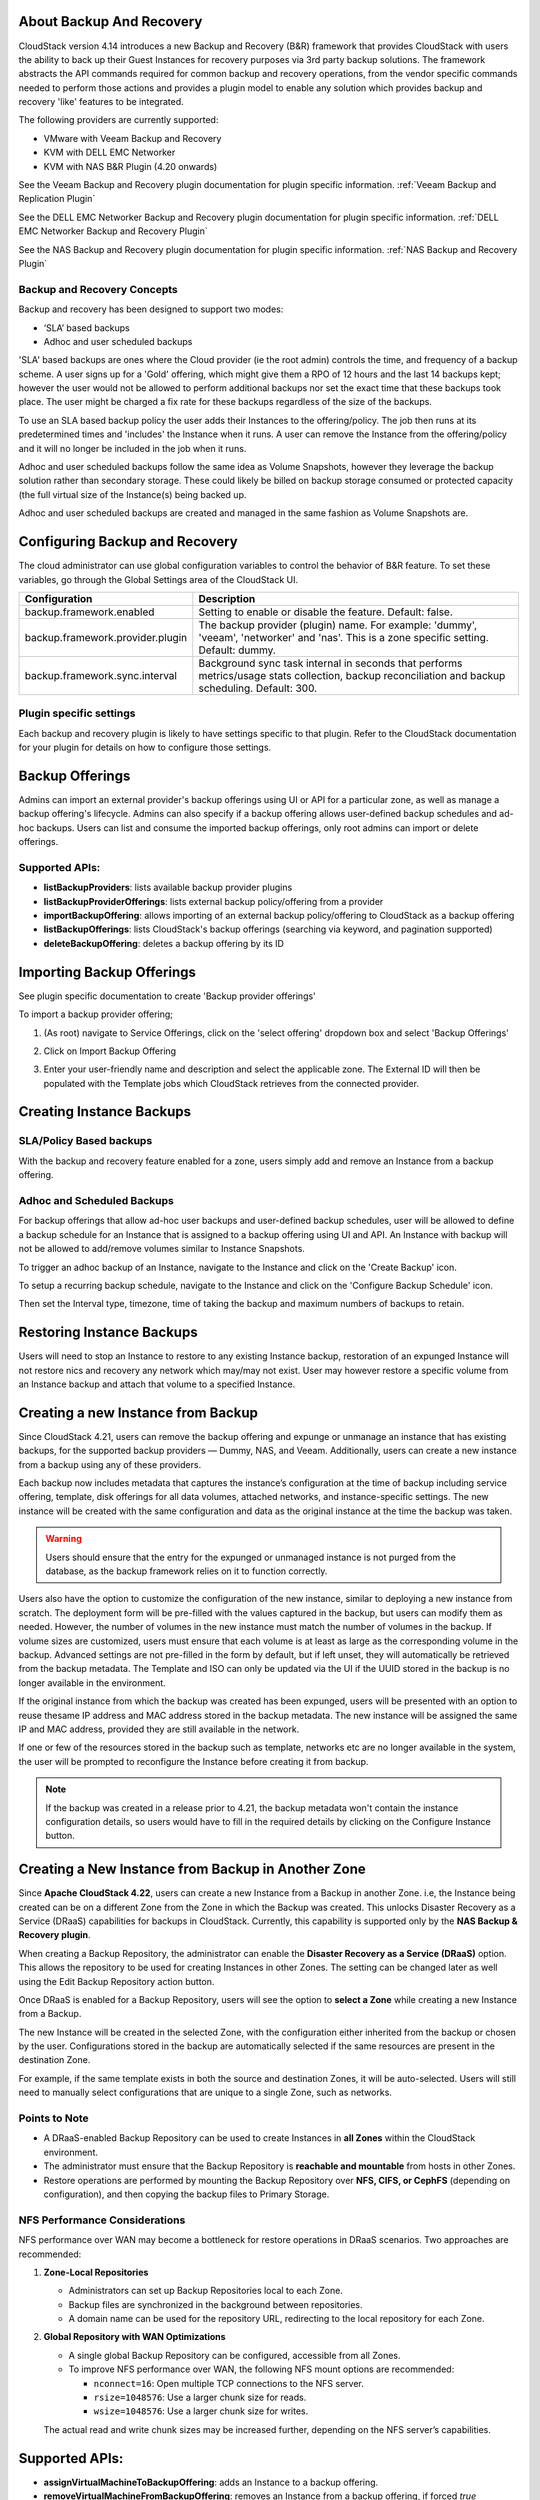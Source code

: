 ﻿.. Licensed to the Apache Software Foundation (ASF) under one
   or more contributor license agreements.  See the NOTICE file
   distributed with this work for additional information#
   regarding copyright ownership.  The ASF licenses this file
   to you under the Apache License, Version 2.0 (the
   "License"); you may not use this file except in compliance
   with the License.  You may obtain a copy of the License at
   http://www.apache.org/licenses/LICENSE-2.0
   Unless required by applicable law or agreed to in writing,
   software distributed under the License is distributed on an
   "AS IS" BASIS, WITHOUT WARRANTIES OR CONDITIONS OF ANY
   KIND, either express or implied.  See the License for the
   specific language governing permissions and limitations
   under the License.

About Backup And Recovery
--------------------------

CloudStack version 4.14 introduces a new Backup and Recovery (B&R) framework that
provides CloudStack with users the ability to back up their Guest Instances for recovery
purposes via 3rd party backup solutions.  The framework abstracts the API commands
required for common backup and recovery
operations, from the vendor specific commands needed to perform those actions and provides
a plugin model to enable any solution which provides backup and recovery 'like'
features to be integrated.

The following providers are currently supported:

- VMware with Veeam Backup and Recovery
- KVM with DELL EMC Networker
- KVM with NAS B&R Plugin (4.20 onwards)

See the Veeam Backup and Recovery plugin documentation for plugin specific information.
:ref:`Veeam Backup and Replication Plugin`

See the DELL EMC Networker Backup and Recovery plugin documentation for plugin specific information.
:ref:`DELL EMC Networker Backup and Recovery Plugin`

See the NAS Backup and Recovery plugin documentation for plugin specific information.
:ref:`NAS Backup and Recovery Plugin`


Backup and Recovery Concepts
~~~~~~~~~~~~~~~~~~~~~~~~~~~~~~

Backup and recovery has been designed to support two modes:

- ‘SLA’ based backups

- Adhoc and user scheduled backups

'SLA' based backups are ones where the Cloud provider (ie the root admin) controls the time, and frequency of a backup scheme.
A user signs up for a 'Gold' offering, which might give them a RPO of 12 hours and the last 14 backups kept; however the user would not be
allowed to perform additional backups nor set the exact time that these backups took place.  The user might be charged
a fix rate for these backups regardless of the size of the backups.

To use an SLA based backup policy the user adds their Instances to the offering/policy.  The job then runs at its predetermined times and 'includes' the
Instance when it runs. A user can remove the Instance from the offering/policy and it will no longer be included in the job when it runs.

Adhoc and user scheduled backups follow the same idea as Volume Snapshots, however they leverage the backup solution
rather than secondary storage.  These could likely be billed on backup storage consumed or protected capacity (the full virtual
size of the Instance(s) being backed up.

Adhoc and user scheduled backups are created and managed in the same fashion as Volume Snapshots are.


Configuring Backup and Recovery
--------------------------------

The cloud administrator can use global configuration variables to
control the behavior of B&R feature. To set these variables, go through
the Global Settings area of the CloudStack UI.

.. cssclass:: table-striped table-bordered table-hover

================================= ========================
Configuration                     Description
================================= ========================
backup.framework.enabled          Setting to enable or disable the feature. Default: false.
backup.framework.provider.plugin  The backup provider (plugin) name. For example: 'dummy', 'veeam', 'networker' and 'nas'. This is a zone specific setting. Default: dummy.
backup.framework.sync.interval    Background sync task internal in seconds that performs metrics/usage stats collection, backup reconciliation and backup scheduling. Default: 300.
================================= ========================

Plugin specific settings
~~~~~~~~~~~~~~~~~~~~~~~~~~~

Each backup and recovery plugin is likely to have settings specific to that plugin.  Refer to the CloudStack documentation
for your plugin for details on how to configure those settings.


Backup Offerings
------------------

Admins can import an external provider's backup offerings using UI or API for a
particular zone, as well as manage a backup offering's lifecycle. Admins can also
specify if a backup offering allows user-defined backup schedules and ad-hoc
backups. Users can list and consume the imported backup offerings, only root admins can import or
delete offerings.

Supported APIs:
~~~~~~~~~~~~~~~~

- **listBackupProviders**: lists available backup provider plugins
- **listBackupProviderOfferings**: lists external backup policy/offering from a provider
- **importBackupOffering**: allows importing of an external backup policy/offering to CloudStack as a backup offering
- **listBackupOfferings**: lists CloudStack's backup offerings (searching via keyword, and pagination supported)
- **deleteBackupOffering**: deletes a backup offering by its ID

Importing Backup Offerings
-----------------------------

See plugin specific documentation to create 'Backup provider offerings'

To import a backup provider offering;

#. (As root) navigate to Service Offerings, click on the 'select offering' dropdown box and select 'Backup Offerings'
#. Click on Import Backup Offering
#. Enter your user-friendly name and description and select the applicable zone.  The External ID will then be populated with the
   Template jobs which CloudStack retrieves from the connected provider.

   |B&R-backup_offering_policy.png|  |B&R-backup_offering.png|

Creating Instance Backups
-------------------------

SLA/Policy Based backups
~~~~~~~~~~~~~~~~~~~~~~~~~

With the backup and recovery feature enabled for a zone, users simply add and
remove an Instance from a backup offering.

|B&R-assignOffering.png|

Adhoc and Scheduled Backups
~~~~~~~~~~~~~~~~~~~~~~~~~~~

For backup offerings that allow ad-hoc user backups and user-defined backup
schedules, user will be allowed to define a backup schedule for an Instance that is
assigned to a backup offering using UI and API. An Instance with backup will not be
allowed to add/remove volumes similar to Instance Snapshots.

To trigger an adhoc backup of an Instance, navigate to the Instance and click on the 'Create Backup'
icon.

|B&R-createBackup.png|

To setup a recurring backup schedule, navigate to the Instance and click on the 'Configure Backup Schedule'
icon.

|B&R-BackupSchedule.png|

Then set the Interval type, timezone, time of taking the backup and maximum numbers of backups to retain.

|B&R-BackupScheduleEntry.png|

Restoring Instance Backups
--------------------------

Users will need to stop an Instance to restore to any existing Instance backup, restoration
of an expunged Instance will not restore nics and recovery any network which may/may
not exist. User may however restore a specific volume from an Instance backup and attach
that volume to a specified Instance.

Creating a new Instance from Backup
-----------------------------------

Since CloudStack 4.21, users can remove the backup offering and expunge or unmanage an instance
that has existing backups, for the supported backup providers — Dummy, NAS, and Veeam.
Additionally, users can create a new instance from a backup using any of these providers.

Each backup now includes metadata that captures the instance’s configuration at the time of backup including service offering,
template, disk offerings for all data volumes, attached networks, and instance-specific settings.
The new instance will be created with the same configuration and data as the original instance at the time the backup was taken.

.. warning::
   Users should ensure that the entry for the expunged or unmanaged instance is not purged from the database, as the backup framework relies on it to function correctly.

|B&R-CreateInstanceFromBackup.png|

Users also have the option to customize the configuration of the new instance, similar to deploying a new instance from scratch.
The deployment form will be pre-filled with the values captured in the backup, but users can modify them as needed.
However, the number of volumes in the new instance must match the number of volumes in the backup.
If volume sizes are customized, users must ensure that each volume is at least as large as the corresponding volume in the backup.
Advanced settings are not pre-filled in the form by default, but if left unset, they will automatically be retrieved from the backup metadata.
The Template and ISO can only be updated via the UI if the UUID stored in the backup is no longer available in the environment.

If the original instance from which the backup was created has been expunged, users will be presented with an option to reuse thesame IP address and
MAC address stored in the backup metadata. The new instance will be assigned the same IP and MAC address, provided they are still available in the network.

|B&R-ConfigureInstance.png|

If one or few of the resources stored in the backup such as template, networks etc are no longer available
in the system, the user will be prompted to reconfigure the Instance before creating it from backup.

.. note::
   If the backup was created in a release prior to 4.21, the backup metadata won't contain the instance configuration details,
   so users would have to fill in the required details by clicking on the Configure Instance button.

Creating a New Instance from Backup in Another Zone
---------------------------------------------------

Since **Apache CloudStack 4.22**, users can create a new Instance from a Backup in another Zone.
i.e, the Instance being created can be on a different Zone from the Zone in which the Backup was created.
This unlocks Disaster Recovery as a Service (DRaaS) capabilities for backups in CloudStack.
Currently, this capability is supported only by the **NAS Backup & Recovery plugin**.

When creating a Backup Repository, the administrator can enable the **Disaster Recovery as a Service (DRaaS)** option.
This allows the repository to be used for creating Instances in other Zones. The setting can be changed later as well
using the Edit Backup Repository action button.

|B&R-DRaaS-Enable-Add.png|

Once DRaaS is enabled for a Backup Repository, users will see the option to **select a Zone** while creating a new Instance from a Backup.

|B&R-DRaaS-Select-Zone.png|

The new Instance will be created in the selected Zone, with the configuration either inherited from the backup or chosen by the user.
Configurations stored in the backup are automatically selected if the same resources are present in the destination Zone.

For example, if the same template exists in both the source and destination Zones, it will be auto-selected.
Users will still need to manually select configurations that are unique to a single Zone, such as networks.

Points to Note
~~~~~~~~~~~~~~

- A DRaaS-enabled Backup Repository can be used to create Instances in **all Zones** within the CloudStack environment.
- The administrator must ensure that the Backup Repository is **reachable and mountable** from hosts in other Zones.
- Restore operations are performed by mounting the Backup Repository over **NFS, CIFS, or CephFS** (depending on configuration),
  and then copying the backup files to Primary Storage.

NFS Performance Considerations
~~~~~~~~~~~~~~~~~~~~~~~~~~~~~~

NFS performance over WAN may become a bottleneck for restore operations in DRaaS scenarios. Two approaches are recommended:

1. **Zone-Local Repositories**

   - Administrators can set up Backup Repositories local to each Zone.
   - Backup files are synchronized in the background between repositories.
   - A domain name can be used for the repository URL, redirecting to the local repository for each Zone.

2. **Global Repository with WAN Optimizations**

   - A single global Backup Repository can be configured, accessible from all Zones.
   - To improve NFS performance over WAN, the following NFS mount options are recommended:

     - ``nconnect=16``: Open multiple TCP connections to the NFS server.
     - ``rsize=1048576``: Use a larger chunk size for reads.
     - ``wsize=1048576``: Use a larger chunk size for writes.

   The actual read and write chunk sizes may be increased further, depending on the NFS server’s capabilities.

Supported APIs:
---------------

- **assignVirtualMachineToBackupOffering**: adds an Instance to a backup offering.
- **removeVirtualMachineFromBackupOffering**: removes an Instance from a backup offering, if forced `true` parameter is passed this may also
  remove any and all the backups of an Instance associated with a backup offering.
- **createBackupSchedule**: creates a backup schedule for an Instance.
- **updateBackupSchedule**: updates backup schedule.
- **listBackupSchedule**: returns backup schedule of an Instance if defined.
- **deleteBackupSchedule**: deletes backup schedule of an Instance.
- **createBackup**: creates an adhoc backup for an Instance.
- **deleteBackup**: deletes an Instance backup (not support for per restore point for Veeam).
- **listBackups**: lists backups.
- **restoreBackup**: restore a previous Instance backup in-place of a stopped or destroyed Instance.
- **restoreVolumeFromBackupAndAttachToVM**: restore and attach a backed-up volume (of an Instance backup) to a specified Instance.
- **createVMFromBackup**: create a new Instance from a backup.


Configuring resource limits on Backups
--------------------------------------
Administrators can enforce limits on the maximum number of backups that can be taken and
the total backup storage size that can be used at an account, domain and project level.
Administrators can do this by going to the configure limits tab in accounts, domains and projects
similar to when enforcing resource limits on volumes, primary storage usage etc.

Unlike other resources like volumes, backup limits take into account the physical used size
and not the allocated size of the backup. This is because the backup once taken can never
grow into the allocated size. At the time of backup creation, Cloudstack doesn't know the
size of the backup that will be taken, so it uses the physical size of the volumes to be
backed up from Volume Stats to calculate the backup size for checking resource limits.
If Volume Stats are not present, then the virtual size of the volumes is used to calculate
the backup size, although the actual backup size may be less than the size use to do resource limit check.

.. |B&R-assignOffering.png| image:: /_static/images/B&R-assignOffering.png
   :alt: Assigning an SLA/Policy to an Instance.
   :width: 400 px
.. |B&R-backup_offering_policy.png| image:: /_static/images/B&R-backup_offering_policy.png
   :alt: Importing an SLA/Policy offering.
   :width: 300 px
.. |B&R-backup_offering.png| image:: /_static/images/B&R-backup_offering.png
   :alt: Importing a Template backup offering.
   :width: 300 px
.. |B&R-createBackup.png| image:: /_static/images/B&R-createBackup.png
   :alt: Triggering an adhoc backup for an Instance.
   :width: 400 px
.. |B&R-BackupSchedule.png| image:: /_static/images/B&R-BackupSchedule.png
   :alt: Creating a backup schedule for an Instance.
   :width: 400 px
.. |B&R-BackupScheduleEntry.png| image:: /_static/images/B&R-BackupScheduleEntry.png
   :alt: Creating a backup schedule for an Instance.
   :width: 400px
.. |B&R-CreateInstanceFromBackup.png| image:: /_static/images/B&R-CreateInstanceFromBackup.png
   :alt: Creating a new Instance from a backup.
   :width: 400px
.. |B&R-ConfigureInstance.png| image:: /_static/images/B&R-ConfigureInstance.png
   :alt: Configure Instance parameters before creating it from backup.
   :width: 700px
.. |B&R-DRaaS-Enable-Add.png| image:: /_static/images/B&R-DRaaS-Enable-Add.png
   :alt: Enable DRaaS on Backup Repository
   :width: 400px
.. |B&R-DRaaS-Select-Zone.png| image:: /_static/images/B&R-DRaaS-Select-Zone.png
   :alt: Select Zone when creating Instance from Backup
   :width: 700px

